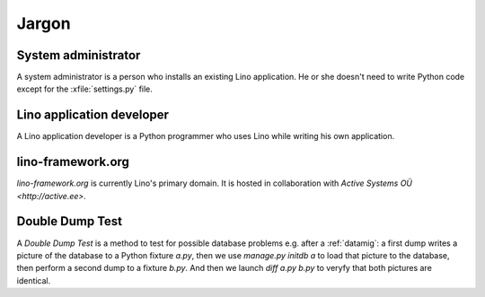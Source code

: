 Jargon
=============


.. _admin:

System administrator
--------------------

A system administrator is a person who installs an existing Lino application.
He or she doesn't need to write Python code except for the :xfile:`settings.py` 
file.

.. _dev:

Lino application developer
--------------------------

A Lino application developer is a Python programmer who uses Lino while 
writing his own application.

.. _lf:

lino-framework.org
------------------

`lino-framework.org` is currently Lino's primary domain. 
It is hosted in collaboration with 
`Active Systems OÜ <http://active.ee>`.

.. _ddt:

Double Dump Test
----------------

A `Double Dump Test` is a method to test 
for possible database problems e.g. after 
a :ref:`datamig`: 
a first dump writes a picture of the database to a Python 
fixture `a.py`, then we use `manage.py initdb a` to load that picture 
to the database, then perform a second dump to a fixture `b.py`. 
And then we launch `diff a.py b.py` to veryfy that both pictures are identical.
    
